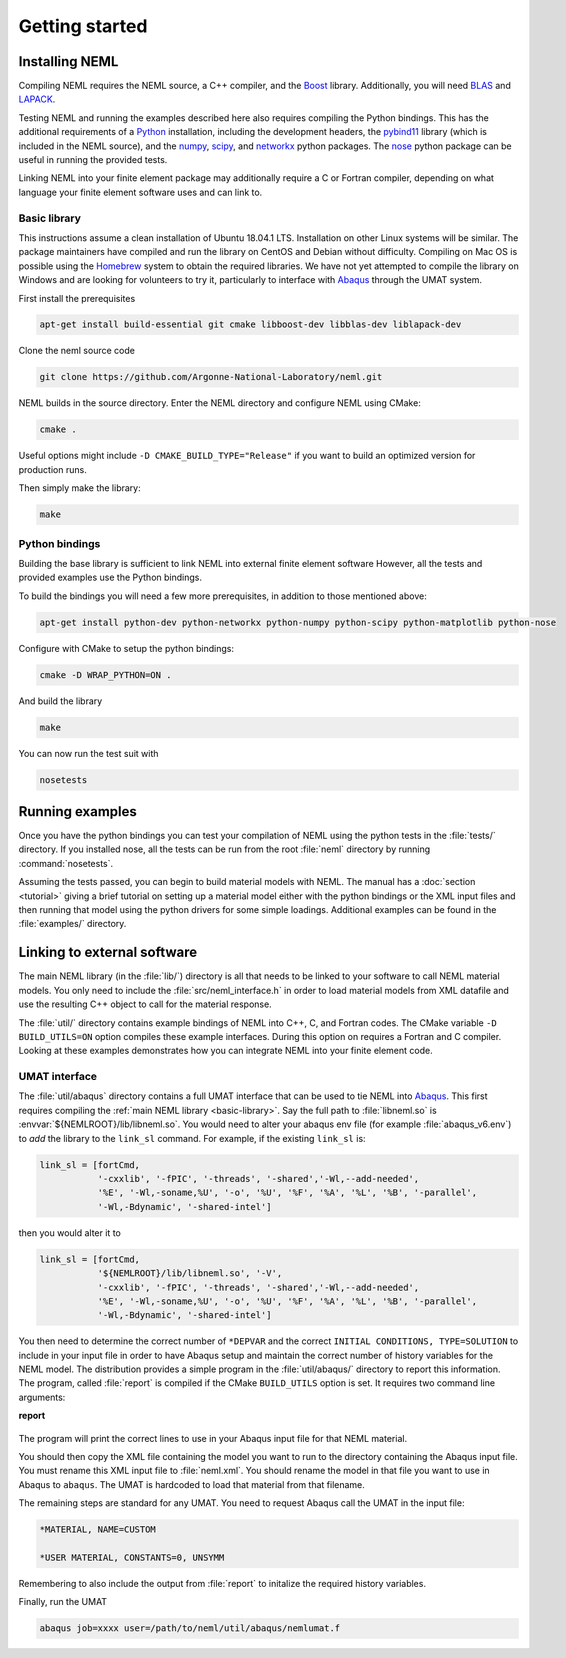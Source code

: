 Getting started
===============

Installing NEML
---------------

Compiling NEML requires the NEML source, a C++ compiler, 
and the `Boost <https://www.boost.org/>`_ library.
Additionally, you will need `BLAS <http://www.netlib.org/blas/>`_ and 
`LAPACK <http://www.netlib.org/lapack/>`_.

Testing NEML and running the examples described here also requires
compiling the Python bindings.
This has the additional requirements of a 
`Python <https://www.python.org/>`_ installation, including the
development headers, 
the `pybind11 <https://github.com/pybind/pybind11>`_ library (which is included in the NEML
source), and the 
`numpy <http://www.numpy.org/>`_, 
`scipy <https://www.scipy.org/>`_,
and 
`networkx <https://networkx.github.io/>`_ python packages.
The `nose <https://nose.readthedocs.io/en/latest/>`_ python package
can be useful in running the provided tests.

Linking NEML into your finite element package may additionally require a
C or Fortran compiler, depending on what language your finite element software
uses and can link to.

.. _basic-library:

Basic library
"""""""""""""

This instructions assume a clean installation of Ubuntu 18.04.1 LTS.
Installation on other Linux systems will be similar.
The package maintainers have compiled and run the library on CentOS and 
Debian without difficulty.
Compiling on Mac OS is possible using the `Homebrew <https://brew.sh/>`_
system to obtain the required libraries.
We have not yet attempted to compile the library on Windows and are
looking for volunteers to try it, particularly to interface with 
`Abaqus <https://www.3ds.com/products-services/simulia/products/abaqus/>`_
through the UMAT system.

First install the prerequisites

.. code-block:: console

   apt-get install build-essential git cmake libboost-dev libblas-dev liblapack-dev 

Clone the neml source code

.. code-block:: console

   git clone https://github.com/Argonne-National-Laboratory/neml.git

NEML builds in the source directory.  
Enter the NEML directory and configure NEML using CMake:

.. code-block:: console

   cmake .

Useful options might include ``-D CMAKE_BUILD_TYPE="Release"`` if you want
to build an optimized version for production runs.

Then simply make the library:

.. code-block:: console

   make

Python bindings
"""""""""""""""

Building the base library is sufficient to link NEML into external finite 
element software
However, all the tests and provided examples use the Python bindings.

To build the bindings you will need a few more prerequisites, in addition
to those mentioned above:

.. code-block:: console

   apt-get install python-dev python-networkx python-numpy python-scipy python-matplotlib python-nose

Configure with CMake to setup the python bindings:

.. code-block:: console
   
   cmake -D WRAP_PYTHON=ON .

And build the library

.. code-block:: console

   make

You can now run the test suit with

.. code-block:: console

   nosetests

Running examples
----------------

Once you have the python bindings you can test your compilation of NEML
using the python tests in the :file:`tests/` directory.
If you installed nose, all the tests can be run from the root :file:`neml` 
directory by running :command:`nosetests`.

Assuming the tests passed, you can begin to build material models with NEML.
The manual has a :doc:`section <tutorial>` giving a brief tutorial on setting up a 
material model either with the python bindings or the XML input files
and then running that model using the python drivers for some simple
loadings.
Additional examples can be found in the :file:`examples/` directory.


Linking to external software
----------------------------

The main NEML library (in the :file:`lib/`) directory is all that needs to
be linked to your software to call NEML material models.
You only need to include the :file:`src/neml_interface.h` in order to
load material models from XML datafile and use the resulting C++ object
to call for the material response.

The :file:`util/` directory contains example bindings of NEML into 
C++, C, and Fortran codes.  The CMake variable ``-D BUILD_UTILS=ON`` option
compiles these example interfaces.
During this option on requires a Fortran and C compiler.
Looking at these examples demonstrates how you can integrate NEML into your
finite element code.

UMAT interface
""""""""""""""

The :file:`util/abaqus` directory contains a full UMAT interface
that can be used to tie NEML into `Abaqus <https://www.3ds.com/products-services/simulia/products/abaqus/>`_.
This first requires compiling the :ref:`main NEML library <basic-library>`.
Say the full path to :file:`libneml.so` is :envvar:`${NEMLROOT}/lib/libneml.so`.
You would need to alter your abaqus env file (for example :file:`abaqus_v6.env`) to 
*add* the library to the ``link_sl`` command.
For example, if the existing ``link_sl`` is:

.. code-block:: bash

   link_sl = [fortCmd,
              '-cxxlib', '-fPIC', '-threads', '-shared','-Wl,--add-needed', 
              '%E', '-Wl,-soname,%U', '-o', '%U', '%F', '%A', '%L', '%B', '-parallel',           
              '-Wl,-Bdynamic', '-shared-intel']

then you would alter it to

.. code-block:: bash

   link_sl = [fortCmd,
              '${NEMLROOT}/lib/libneml.so', '-V',
              '-cxxlib', '-fPIC', '-threads', '-shared','-Wl,--add-needed', 
              '%E', '-Wl,-soname,%U', '-o', '%U', '%F', '%A', '%L', '%B', '-parallel',           
              '-Wl,-Bdynamic', '-shared-intel']

You then need to determine the correct number of ``*DEPVAR`` and the correct 
``INITIAL CONDITIONS, TYPE=SOLUTION`` to include in your input file in order to 
have Abaqus setup and maintain the correct number of history variables for the
NEML model.
The distribution provides a simple program in the :file:`util/abaqus/` directory to 
report this information.
The program, called :file:`report` is compiled if the CMake ``BUILD_UTILS`` option is set.
It requires two command line arguments:

**report**

   .. program:: report

   .. option:: file
      
      Name of the XML input file

   .. option:: model

      Material model to report on in the XML file

The program will print the correct lines to use in your Abaqus input file for that
NEML material.

You should then copy the XML file containing the model you want to run to the 
directory containing the Abaqus input file.
You must rename this XML input file to :file:`neml.xml`. 
You should rename the model in that file you want to use in Abaqus to ``abaqus``.
The UMAT is hardcoded to load that material from that filename.

The remaining steps are standard for any UMAT.  You need to request Abaqus call the
UMAT in the input file:

.. code-block:: bash
   
   *MATERIAL, NAME=CUSTOM

   *USER MATERIAL, CONSTANTS=0, UNSYMM

Remembering to also include the output from :file:`report` to initalize the required
history variables.

Finally, run the UMAT

.. code-block:: bash

   abaqus job=xxxx user=/path/to/neml/util/abaqus/nemlumat.f


